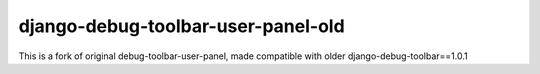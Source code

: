 django-debug-toolbar-user-panel-old
===================================

This is a fork of original debug-toolbar-user-panel, made compatible with older django-debug-toolbar==1.0.1
